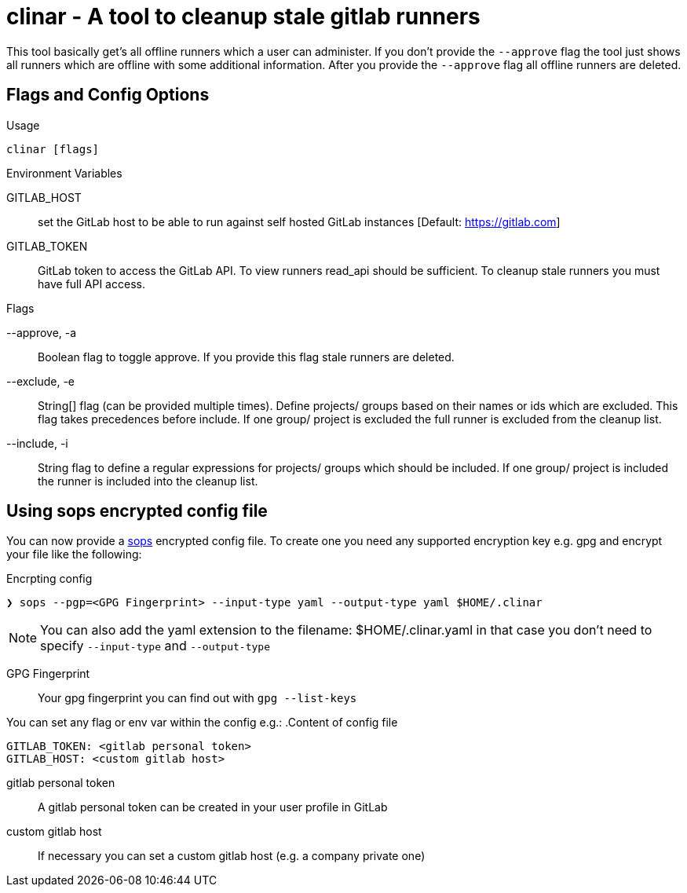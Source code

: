 # clinar - A tool to cleanup stale gitlab runners

This tool basically get's all offline runners which a user can administer. If you don't provide the `--approve` flag the tool just shows all runners which are offline with some additional information. After you provide the `--approve` flag all offline runners are deleted.

## Flags and Config Options

.Usage
  clinar [flags]

.Environment Variables

GITLAB_HOST:: set the GitLab host to be able to run against self hosted GitLab instances [Default: https://gitlab.com]
GITLAB_TOKEN:: GitLab token to access the GitLab API. To view runners read_api should be sufficient. To cleanup stale runners you must have full API access.

.Flags

--approve, -a:: Boolean flag to toggle approve. If you provide this flag stale runners are deleted.
--exclude, -e:: String[] flag (can be provided multiple times). Define projects/ groups based on their names or ids which are excluded. This flag takes precedences before include. If one group/ project is excluded the full runner is excluded from the cleanup list.
--include, -i:: String flag to define a regular expressions for projects/ groups which should be included. If one group/ project is included the runner is included into the cleanup list.

## Using sops encrypted config file

You can now provide a link:https://github.com/mozilla/sops[sops] encrypted config file. To create one you need any supported encryption key e.g. gpg and encrypt your file like the following:

.Encrpting config
[source,sh]
----
❯ sops --pgp=<GPG Fingerprint> --input-type yaml --output-type yaml $HOME/.clinar
----

NOTE: You can also add the yaml extension to the filename: $HOME/.clinar.yaml in that case you don't need to specify `--input-type` and `--output-type`

GPG Fingerprint:: Your gpg fingerprint you can find out with `gpg --list-keys`

You can set any flag or env var within the config e.g.:
.Content of config file
[source.yaml]
----
GITLAB_TOKEN: <gitlab personal token>
GITLAB_HOST: <custom gitlab host>
----
gitlab personal token:: A gitlab personal token can be created in your user profile in GitLab
custom gitlab host:: If necessary you can set a custom gitlab host (e.g. a company private one)
